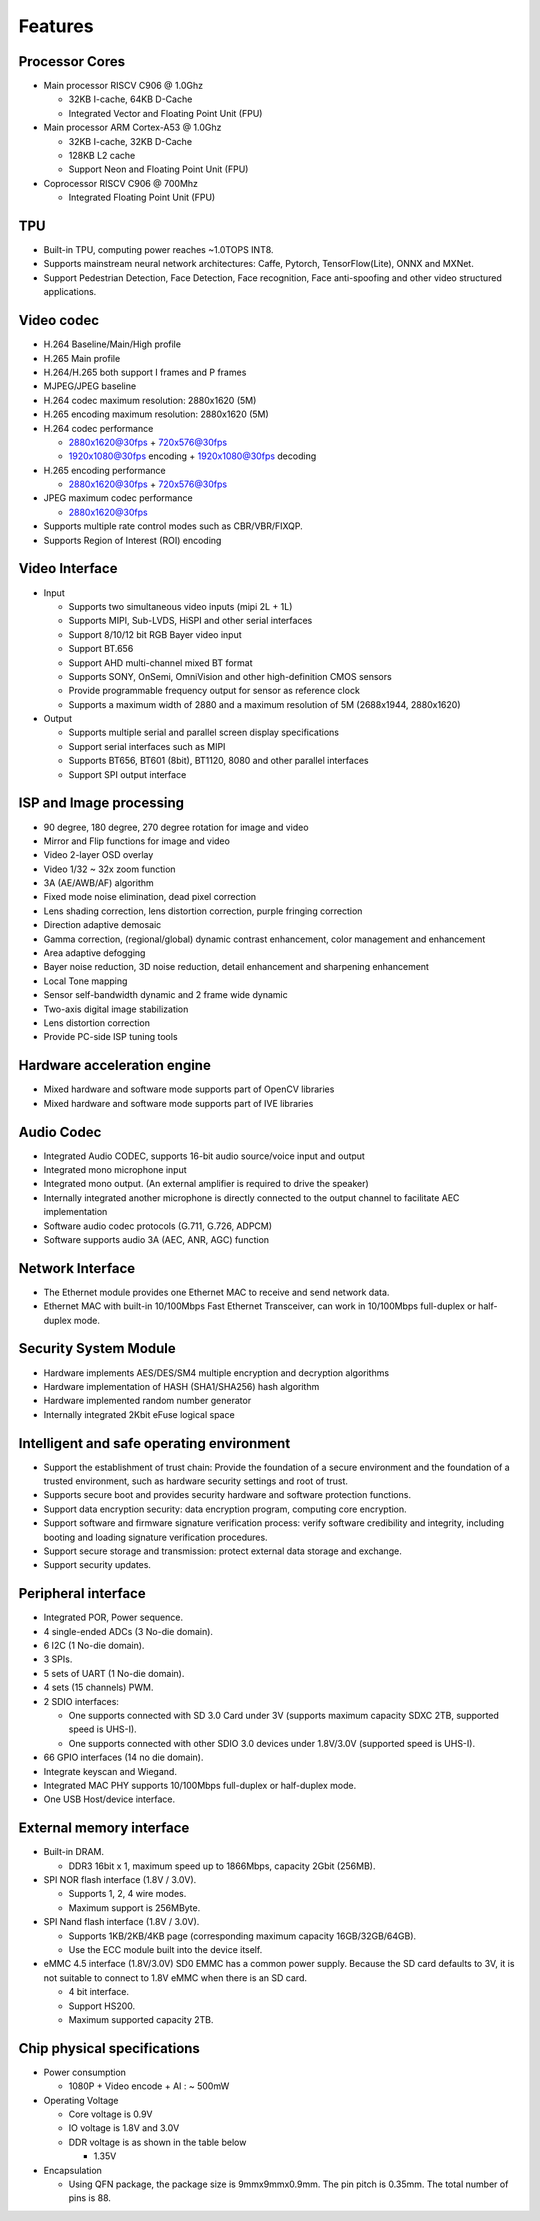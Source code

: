 Features
--------

Processor Cores
~~~~~~~~~~~~~~~

- Main processor RISCV C906 @ 1.0Ghz

  - 32KB I-cache, 64KB D-Cache

  - Integrated Vector and Floating Point Unit (FPU)

- Main processor ARM Cortex-A53 @ 1.0Ghz

  - 32KB I-cache, 32KB D-Cache

  - 128KB L2 cache

  - Support Neon and Floating Point Unit (FPU)

- Coprocessor RISCV C906 @ 700Mhz

  - Integrated Floating Point Unit (FPU)

TPU
~~~

- Built-in TPU, computing power reaches ~1.0TOPS INT8.

- Supports mainstream neural network architectures: Caffe, Pytorch, TensorFlow(Lite), ONNX and MXNet.

- Support Pedestrian Detection, Face Detection, Face recognition, Face anti-spoofing and other video structured applications.

Video codec
~~~~~~~~~~~

- H.264 Baseline/Main/High profile

- H.265 Main profile

- H.264/H.265 both support I frames and P frames

- MJPEG/JPEG baseline

- H.264 codec maximum resolution: 2880x1620 (5M)

- H.265 encoding maximum resolution: 2880x1620 (5M)

- H.264 codec performance

  - 2880x1620@30fps + 720x576@30fps

  - 1920x1080@30fps encoding + 1920x1080@30fps decoding

- H.265 encoding performance

  - 2880x1620@30fps + 720x576@30fps

- JPEG maximum codec performance

  - 2880x1620@30fps

- Supports multiple rate control modes such as CBR/VBR/FIXQP.

- Supports Region of Interest (ROI) encoding

Video Interface
~~~~~~~~~~~~~~~

- Input

  - Supports two simultaneous video inputs (mipi 2L + 1L)

  - Supports MIPI, Sub-LVDS, HiSPI and other serial interfaces

  - Support 8/10/12 bit RGB Bayer video input

  - Support BT.656

  - Support AHD multi-channel mixed BT format

  - Supports SONY, OnSemi, OmniVision and other high-definition CMOS sensors

  - Provide programmable frequency output for sensor as reference clock

  - Supports a maximum width of 2880 and a maximum resolution of 5M (2688x1944, 2880x1620)

- Output

  - Supports multiple serial and parallel screen display specifications

  - Support serial interfaces such as MIPI

  - Supports BT656, BT601 (8bit), BT1120, 8080 and other parallel interfaces

  - Support SPI output interface

ISP and Image processing
~~~~~~~~~~~~~~~~~~~~~~~~

- 90 degree, 180 degree, 270 degree rotation for image and video

- Mirror and Flip functions for image and video

- Video 2-layer OSD overlay

- Video 1/32 ~ 32x zoom function

- 3A (AE/AWB/AF) algorithm

- Fixed mode noise elimination, dead pixel correction

- Lens shading correction, lens distortion correction, purple fringing correction

- Direction adaptive demosaic

- Gamma correction, (regional/global) dynamic contrast enhancement, color management and enhancement

- Area adaptive defogging

- Bayer noise reduction, 3D noise reduction, detail enhancement and sharpening enhancement

- Local Tone mapping

- Sensor self-bandwidth dynamic and 2 frame wide dynamic

- Two-axis digital image stabilization

- Lens distortion correction

- Provide PC-side ISP tuning tools

Hardware acceleration engine
~~~~~~~~~~~~~~~~~~~~~~~~~~~~

- Mixed hardware and software mode supports part of OpenCV libraries

- Mixed hardware and software mode supports part of IVE libraries

Audio Codec
~~~~~~~~~~~

- Integrated Audio CODEC, supports 16-bit audio source/voice input and output

- Integrated mono microphone input

- Integrated mono output. (An external amplifier is required to drive the speaker)

- Internally integrated another microphone is directly connected to the output channel to facilitate AEC implementation

- Software audio codec protocols (G.711, G.726, ADPCM)

- Software supports audio 3A (AEC, ANR, AGC) function

Network Interface
~~~~~~~~~~~~~~~~~

- The Ethernet module provides one Ethernet MAC to receive and send network data.

- Ethernet MAC with built-in 10/100Mbps Fast Ethernet Transceiver, can work in 10/100Mbps full-duplex or half-duplex mode.

Security System Module
~~~~~~~~~~~~~~~~~~~~~~

- Hardware implements AES/DES/SM4 multiple encryption and decryption algorithms

- Hardware implementation of HASH (SHA1/SHA256) hash algorithm

- Hardware implemented random number generator

- Internally integrated 2Kbit eFuse logical space

Intelligent and safe operating environment
~~~~~~~~~~~~~~~~~~~~~~~~~~~~~~~~~~~~~~~~~~

- Support the establishment of trust chain: Provide the foundation of a secure environment and the foundation of a trusted environment, such as hardware security settings and root of trust.

- Supports secure boot and provides security hardware and software protection functions.

- Support data encryption security: data encryption program, computing core encryption.

- Support software and firmware signature verification process: verify software credibility and integrity, including booting and loading signature verification procedures.

- Support secure storage and transmission: protect external data storage and exchange.

- Support security updates.

Peripheral interface
~~~~~~~~~~~~~~~~~~~~

- Integrated POR, Power sequence.

- 4 single-ended ADCs (3 No-die domain).

- 6 I2C (1 No-die domain).

- 3 SPIs.

- 5 sets of UART (1 No-die domain).

- 4 sets (15 channels) PWM.

- 2 SDIO interfaces:

  - One supports connected with SD 3.0 Card under 3V (supports maximum capacity SDXC 2TB, supported speed is UHS-I).

  - One supports connected with other SDIO 3.0 devices under 1.8V/3.0V (supported speed is UHS-I).

- 66 GPIO interfaces (14 no die domain).

- Integrate keyscan and Wiegand.

- Integrated MAC PHY supports 10/100Mbps full-duplex or half-duplex mode.

- One USB Host/device interface.

External memory interface
~~~~~~~~~~~~~~~~~~~~~~~~~

- Built-in DRAM.

  - DDR3 16bit x 1, maximum speed up to 1866Mbps, capacity 2Gbit (256MB).

- SPI NOR flash interface (1.8V / 3.0V).

  - Supports 1, 2, 4 wire modes.

  - Maximum support is 256MByte.

- SPI Nand flash interface (1.8V / 3.0V).

  - Supports 1KB/2KB/4KB page (corresponding maximum capacity 16GB/32GB/64GB).

  - Use the ECC module built into the device itself.

- eMMC 4.5 interface (1.8V/3.0V) SD0 EMMC has a common power supply. Because the SD card defaults to 3V, it is not suitable to connect to 1.8V eMMC when there is an SD card.

  - 4 bit interface.

  - Support HS200.

  - Maximum supported capacity 2TB.

Chip physical specifications
~~~~~~~~~~~~~~~~~~~~~~~~~~~~

- Power consumption

  - 1080P + Video encode + AI : ~ 500mW

- Operating Voltage

  - Core voltage is 0.9V

  - IO voltage is 1.8V and 3.0V

  - DDR voltage is as shown in the table below

    - 1.35V

- Encapsulation

  - Using QFN package, the package size is 9mmx9mmx0.9mm. The pin pitch is 0.35mm. The total number of pins is 88.